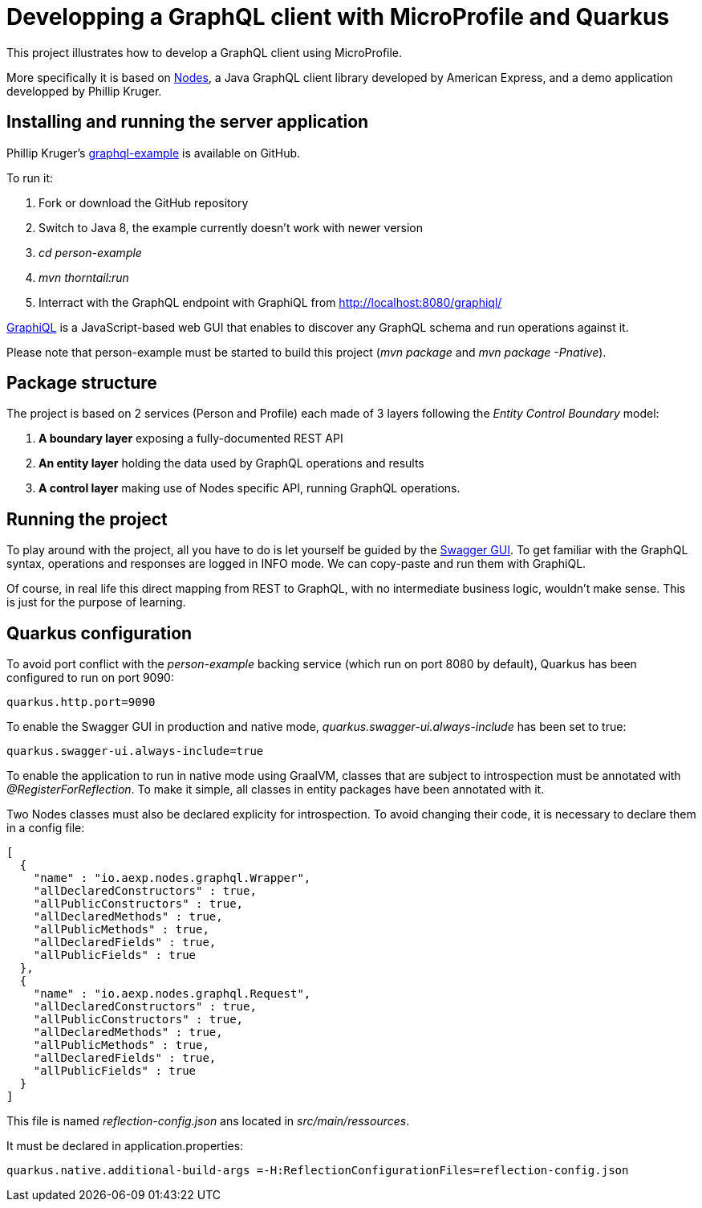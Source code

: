 = Developping a GraphQL client with MicroProfile and Quarkus

This project illustrates how to develop a GraphQL client using MicroProfile. 

More specifically it is based on https://github.com/americanexpress/nodes[Nodes], a Java GraphQL client library developed by American Express, and a demo application developped by  Phillip Kruger.

== Installing and running the server application

Phillip Kruger's  https://github.com/phillip-kruger/graphql-example[graphql-example]
is available on GitHub.

To run it:

. Fork or download the GitHub repository
. Switch to Java 8, the example currently doesn't work with newer version
. _cd person-example_
. _mvn thorntail:run_
. Interract with the GraphQL endpoint with GraphiQL from  http://localhost:8080/graphiql/ 

https://github.com/graphql/graphiql[GraphiQL] is a JavaScript-based web GUI that enables to discover any GraphQL schema and run operations against it.

Please note that person-example must be started to build this project (__mvn package__ and __mvn package -Pnative__).

== Package structure

The project is based on 2 services (Person and Profile) each made of 3 layers following the _Entity Control Boundary_ model:

. *A boundary layer* exposing a fully-documented REST API
. *An entity layer* holding the data used by GraphQL operations and results
. *A control layer* making use of Nodes specific API, running GraphQL operations.

== Running the project

To play around with the project, all you have to do is let yourself be guided by the http://localhost:9090/swagger-ui/[Swagger GUI]. To get familiar with the GraphQL syntax, operations and responses are logged in INFO mode. We can copy-paste and run them with GraphiQL.

Of course, in real life this direct mapping from REST to GraphQL, with no intermediate business logic, wouldn't make sense. This is just for the purpose of learning.

== Quarkus configuration

To avoid port conflict with the _person-example_ backing service (which run on port 8080 by default), Quarkus has been configured to run on port 9090:
[source,properties]
----
quarkus.http.port=9090
----

To enable the Swagger GUI in production and native mode, _quarkus.swagger-ui.always-include_ has been set to true:
[source,properties]
----
quarkus.swagger-ui.always-include=true
----

To enable the application to run in native mode using GraalVM, classes that are subject to introspection must be annotated with __@RegisterForReflection__. To make it simple, all classes in entity packages have been annotated with it. 

Two Nodes classes must also be declared explicity for introspection. To avoid changing their code, it is necessary to declare them in a config file:
[source,json]
----
[
  {
    "name" : "io.aexp.nodes.graphql.Wrapper",
    "allDeclaredConstructors" : true,
    "allPublicConstructors" : true,
    "allDeclaredMethods" : true,
    "allPublicMethods" : true,
    "allDeclaredFields" : true,
    "allPublicFields" : true
  },
  {
    "name" : "io.aexp.nodes.graphql.Request",
    "allDeclaredConstructors" : true,
    "allPublicConstructors" : true,
    "allDeclaredMethods" : true,
    "allPublicMethods" : true,
    "allDeclaredFields" : true,
    "allPublicFields" : true
  }
]
----
This file is named _reflection-config.json_ ans located in __src/main/ressources__. 

It must be declared in application.properties:
[source,properties]
----
quarkus.native.additional-build-args =-H:ReflectionConfigurationFiles=reflection-config.json
----

